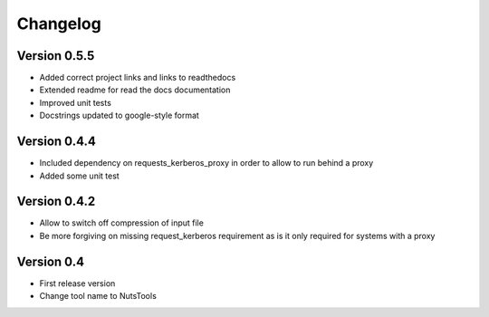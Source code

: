 =========
Changelog
=========

Version 0.5.5
=============
- Added correct project links and links to readthedocs
- Extended readme for read the docs documentation
- Improved unit tests
- Docstrings updated to google-style format


Version 0.4.4
=============
- Included dependency on requests_kerberos_proxy in order to allow to run behind a proxy
- Added some unit test

Version 0.4.2
=============
- Allow to switch off compression of input file
- Be more forgiving on missing request_kerberos requirement as is it only required for systems with a proxy


Version 0.4
===========

- First release version
- Change tool name to NutsTools

